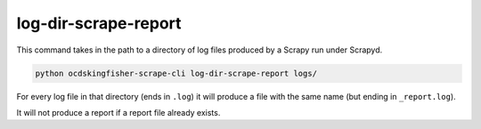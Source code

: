 log-dir-scrape-report
=====================


This command takes in the path to a directory of log files produced by a Scrapy run under Scrapyd.

.. code-block:: shell-session

    python ocdskingfisher-scrape-cli log-dir-scrape-report logs/

For every log file in that directory (ends in ``.log``) it will produce a file with the same name (but ending in ``_report.log``).

It will not produce a report if a report file already exists.

